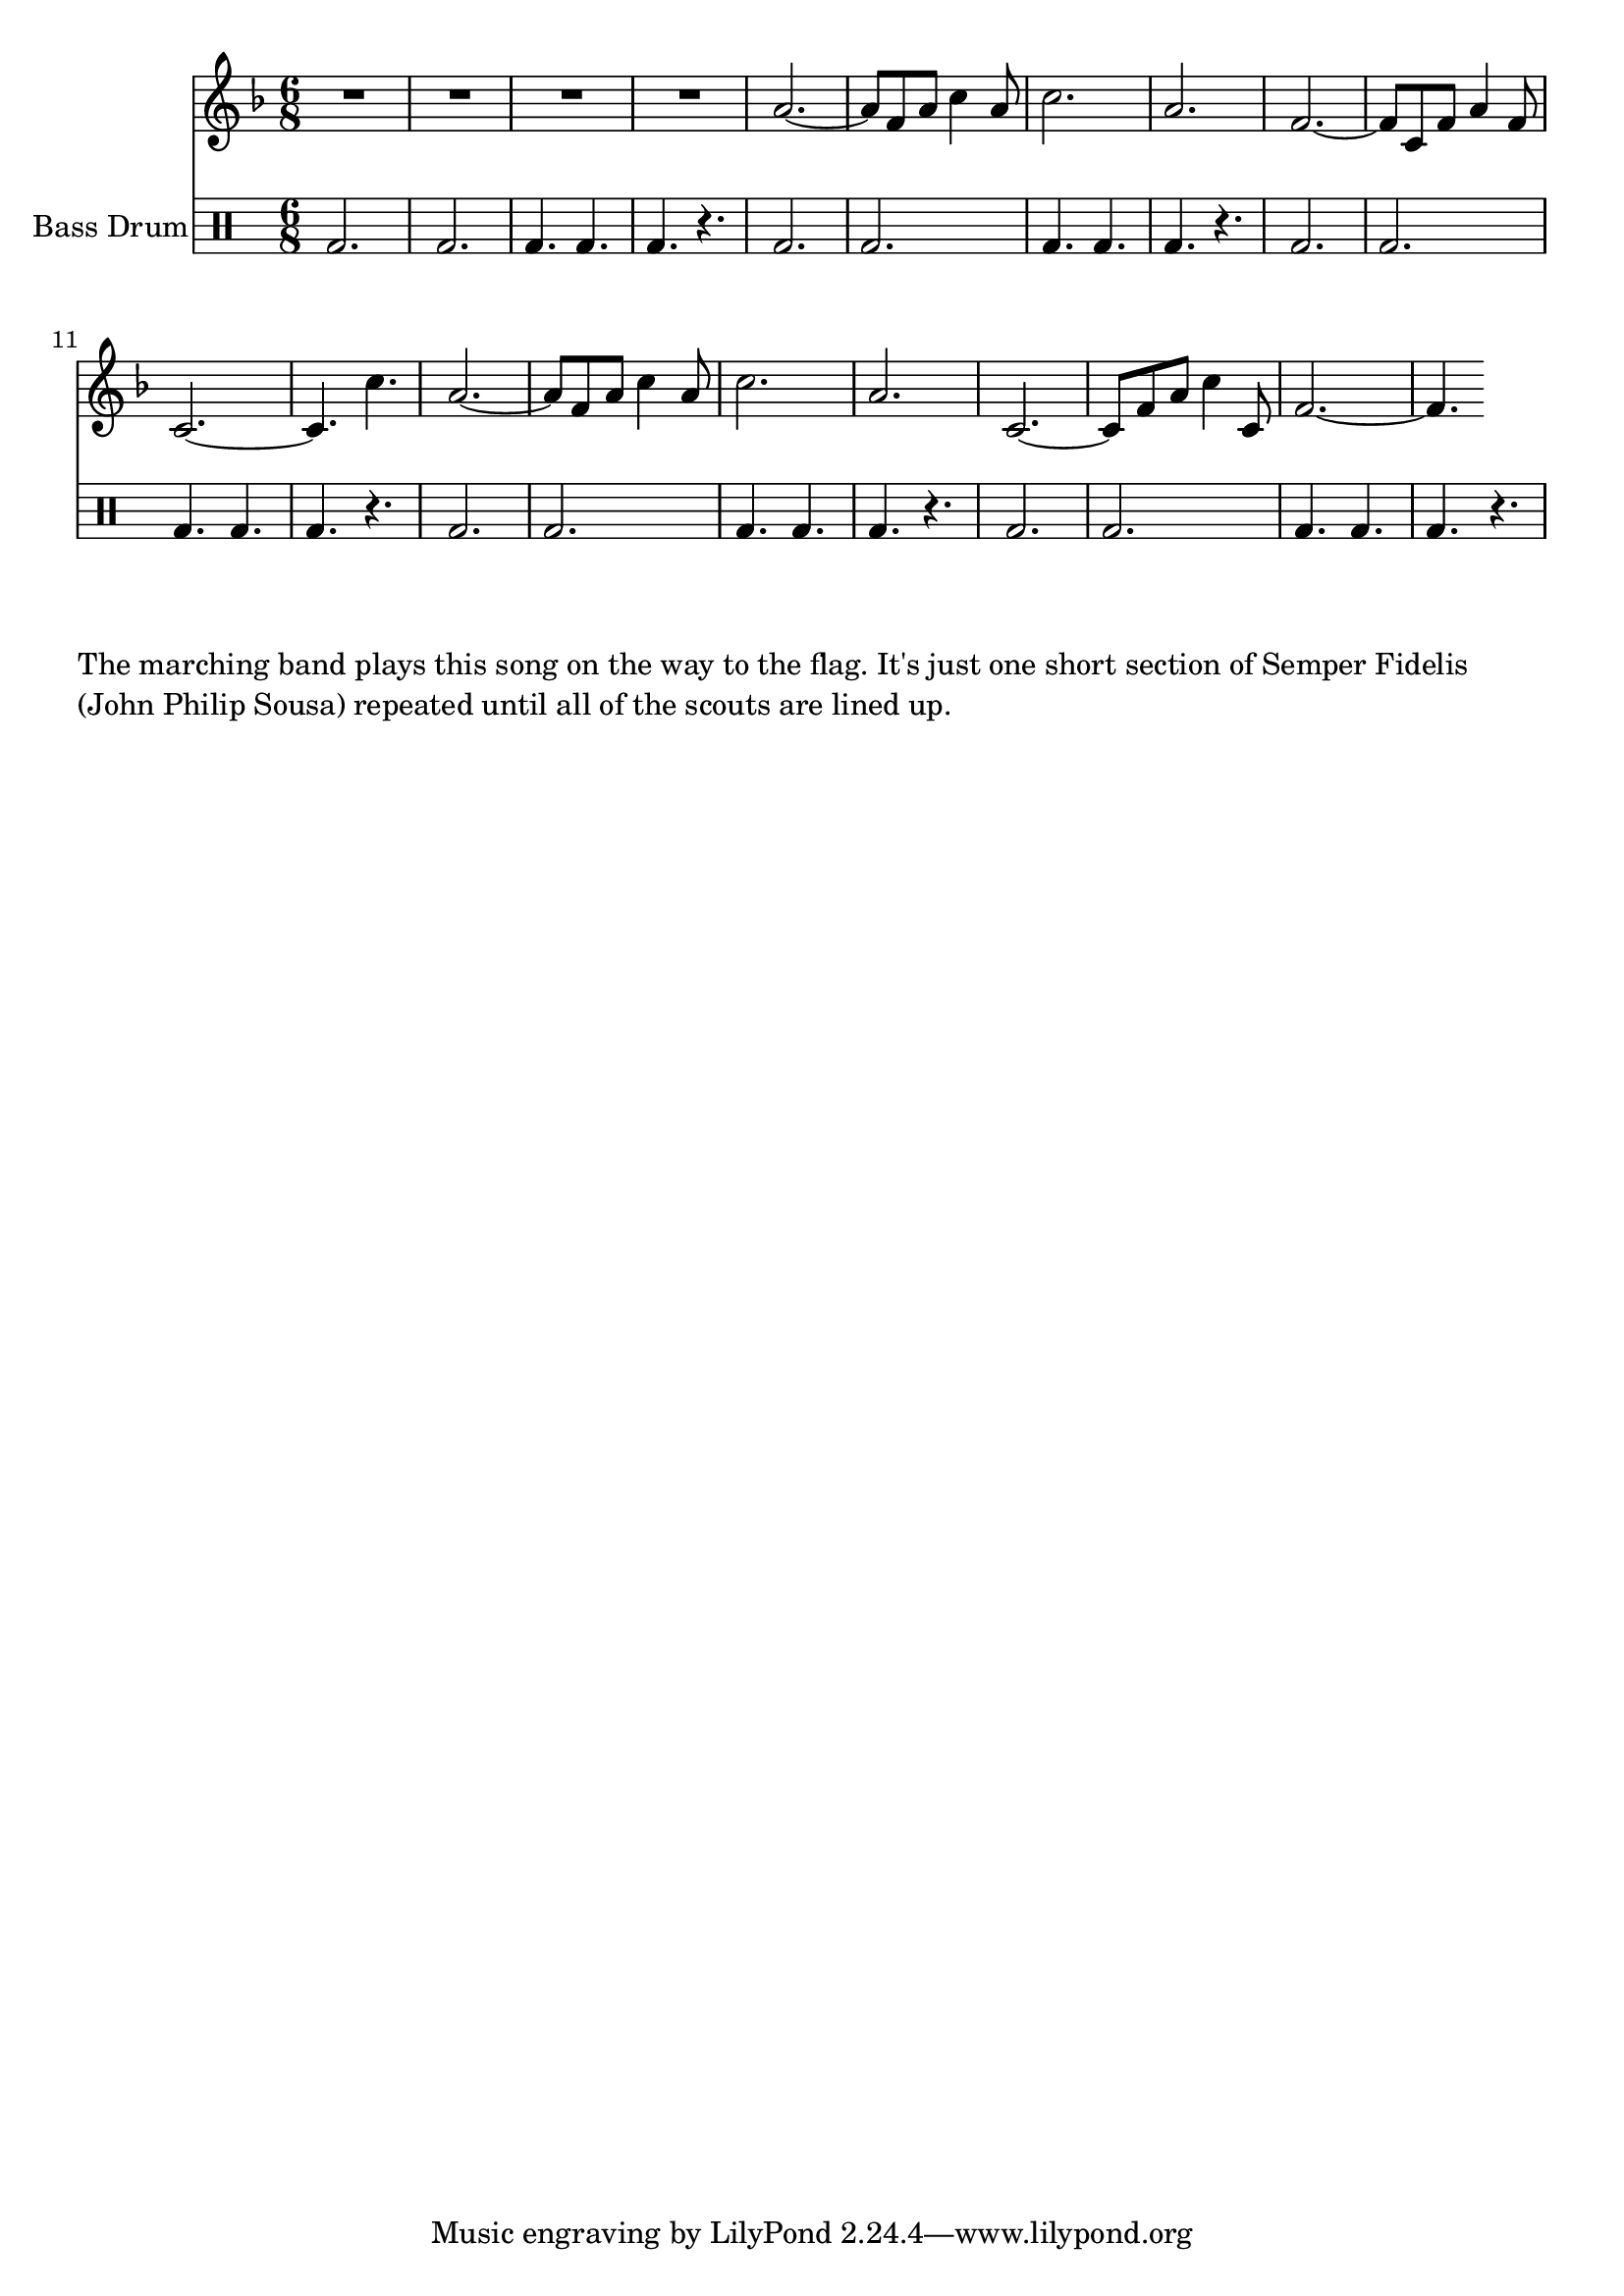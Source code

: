 \language "english"
\version "2.24.3"

\score {
  \relative {
  <<
    \new Staff {
      \key f \major
      \time 6/8
      {
        R2.*4
        a'2.~ a8 f a c4 a8 c2. a f~ f8 c f a4 f8 c2.~ c4.
        c'4. a2.~ a8 f a c4 a8 c2. a2. c,2.~ c8 f a c4 c,8 f2.~ f4.
      }
    }
    \drums \with { instrumentName = "Bass Drum" } {
      \clef percussion
      \repeat unfold 5 {bd 2. 2. 4. 4. 4. r4.}
    }
  >>
  }
  \layout {}
  \midi {
    \tempo 2 = 80
  }
}
\markup \wordwrap {
  The marching band plays this song on the way to the flag.
  It's just one short section of Semper Fidelis (John Philip Sousa)
  repeated until all of the scouts are lined up.
}

